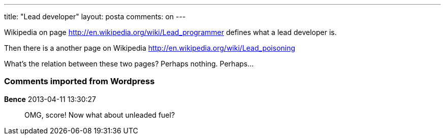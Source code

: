 ---
title: "Lead developer" 
layout: posta
comments: on
---

Wikipedia on page http://en.wikipedia.org/wiki/Lead_programmer defines what a lead developer is.

Then there is a another page on Wikipedia http://en.wikipedia.org/wiki/Lead_poisoning

What's the relation between these two pages? Perhaps nothing. Perhaps...

=== Comments imported from Wordpress


*Bence* 2013-04-11 13:30:27





[quote]
____
OMG, score!
Now what about unleaded fuel?
____



